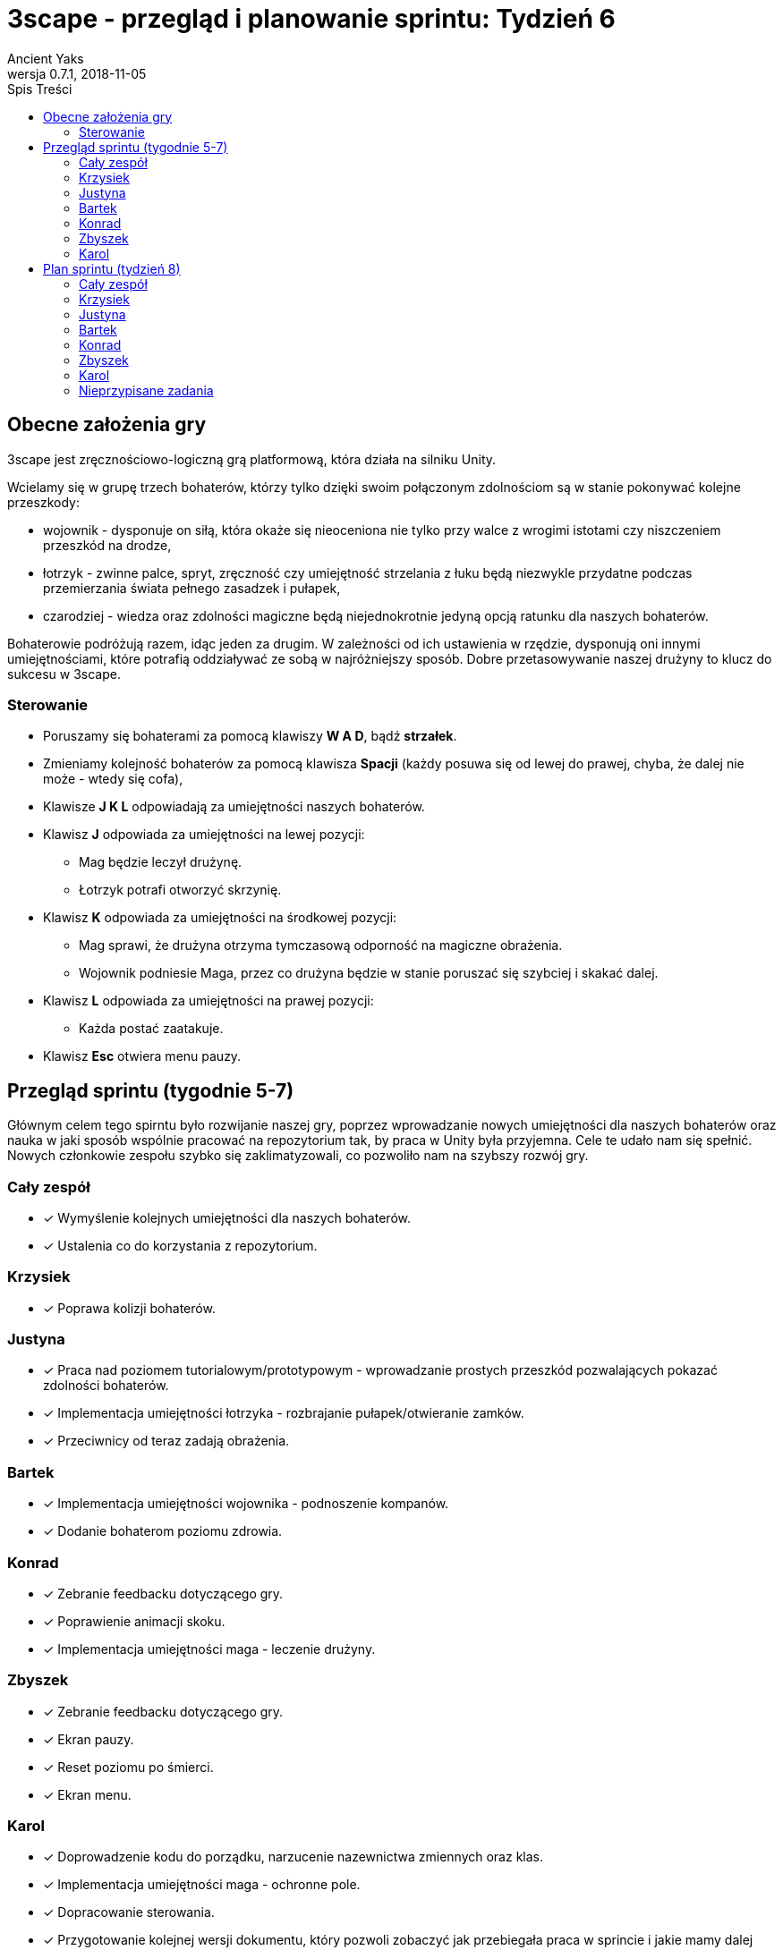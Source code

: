 = 3scape - przegląd i planowanie sprintu: *Tydzień 6*
Ancient Yaks
0.7.1, 2018-11-05
:toc:
:toc-title: Spis Treści
:version-label: Wersja
:icons: font

== Obecne założenia gry

3scape jest zręcznościowo-logiczną grą platformową, która działa na silniku Unity.

Wcielamy się w grupę trzech bohaterów, którzy tylko dzięki swoim połączonym zdolnościom są w stanie pokonywać kolejne przeszkody:

* wojownik - dysponuje on siłą, która okaże się nieoceniona nie tylko przy walce z wrogimi istotami czy niszczeniem przeszkód na drodze,
* łotrzyk - zwinne palce, spryt, zręczność czy umiejętność strzelania z łuku będą niezwykle przydatne podczas przemierzania świata pełnego zasadzek i pułapek, 
* czarodziej - wiedza oraz zdolności magiczne będą niejednokrotnie jedyną opcją ratunku dla naszych bohaterów.

Bohaterowie podróżują razem, idąc jeden za drugim. W zależności od ich ustawienia w rzędzie, dysponują oni innymi umiejętnościami, które potrafią oddziaływać ze sobą w najróżniejszy sposób. Dobre przetasowywanie naszej drużyny to klucz do sukcesu w 3scape.

=== Sterowanie

* Poruszamy się bohaterami za pomocą klawiszy *W A D*, bądź *strzałek*.
* Zmieniamy kolejność bohaterów za pomocą klawisza *Spacji* (każdy posuwa się od lewej do prawej, chyba, że dalej nie może - wtedy się cofa),
* Klawisze *J K L* odpowiadają za umiejętności naszych bohaterów.
* Klawisz *J* odpowiada za umiejętności na lewej pozycji:
** Mag będzie leczył drużynę.
** Łotrzyk potrafi otworzyć skrzynię.
* Klawisz *K* odpowiada za umiejętności na środkowej pozycji:
** Mag sprawi, że drużyna otrzyma tymczasową odporność na magiczne obrażenia.
** Wojownik podniesie Maga, przez co drużyna będzie w stanie poruszać się szybciej i skakać dalej.
* Klawisz *L* odpowiada za umiejętności na prawej pozycji:
** Każda postać zaatakuje.
* Klawisz *Esc* otwiera menu pauzy. 

<<<
== Przegląd sprintu (tygodnie 5-7)

Głównym celem tego spirntu było rozwijanie naszej gry, poprzez wprowadzanie nowych umiejętności dla naszych bohaterów oraz nauka w jaki sposób wspólnie pracować na repozytorium tak, by praca w Unity była przyjemna. Cele te udało nam się spełnić. Nowych członkowie zespołu szybko się zaklimatyzowali, co pozwoliło nam na szybszy rozwój gry.  

=== Cały zespół

* [x] Wymyślenie kolejnych umiejętności dla naszych bohaterów.
* [x] Ustalenia co do korzystania z repozytorium.

=== Krzysiek

* [x] Poprawa kolizji bohaterów.

=== Justyna

* [x] Praca nad poziomem tutorialowym/prototypowym - wprowadzanie prostych przeszkód pozwalających pokazać zdolności bohaterów. 
* [x] Implementacja umiejętności łotrzyka - rozbrajanie pułapek/otwieranie zamków.
* [x] Przeciwnicy od teraz zadają obrażenia.

=== Bartek

* [x] Implementacja umiejętności wojownika - podnoszenie kompanów.
* [x] Dodanie bohaterom poziomu zdrowia.

=== Konrad

* [x] Zebranie feedbacku dotyczącego gry.
* [x] Poprawienie animacji skoku.
* [x] Implementacja umiejętności maga - leczenie drużyny.

=== Zbyszek

* [x] Zebranie feedbacku dotyczącego gry.
* [x] Ekran pauzy.
* [x] Reset poziomu po śmierci.
* [x] Ekran menu.

=== Karol

* [x] Doprowadzenie kodu do porządku, narzucenie nazewnictwa zmiennych oraz klas.
* [x] Implementacja umiejętności maga - ochronne pole.
* [x] Dopracowanie sterowania.
* [x] Przygotowanie kolejnej wersji dokumentu, który pozwoli zobaczyć jak przebiegała praca w sprincie i jakie mamy dalej założenia.

<<<
== Plan sprintu (tydzień 8)

Poniżej przedstawiamy podział obowiązków na najbliższy sprint (tydzień 8). Nie jest to podział stały, a propozycja. Członkowie w zespole dowolnie mogą się zamieniać zadaniami jeżeli wyrażą taką chęć.

=== Cały zespół

* [ ] Wymyślenie kolejnych umiejętności dla naszych bohaterów.
* [ ] Poprawa błędów powstałych na skutek łączenia kodu z różnych gałęzi.
* [ ] Maintenance kodu i projektu.

=== Krzysiek

* [ ] Dodanie wspólnej kolizji.
* [ ] Wprowadzenie timera poziomu.

=== Justyna

* [ ] Dodanie timera dla umiejętności w postaci ładującego się paska. Pozwoli on zorientować się ile czasu zostało danej umiejętności do zakończenia działania (np. otwieranie skrzynek) 
* [ ] Wprowadzenie punktacji poziomu. 

=== Bartek
 
* [ ] Nałożenie na umiejętności długotrwałe (np. przenikanie) dezaktywacji przy zmianie pozycji / blokady zmiany pozycji.
* [ ] Wprowadzenie przewodnika, który będzie przekazywał graczowi wskazówki w grze.

=== Konrad

* [ ] Przygotowanie HUDu, na którym planujemy umieścić ikony obecnie dostępnych umiejętności, stan życia itp -> razem ze Zbyszkiem.

=== Zbyszek

* [ ] Przygotowanie HUDu, na którym planujemy umieścić ikony obecnie dostępnych umiejętności, stan życia itp -> razem z Konradem.

=== Karol

* [ ] Projektowanie poziomu tutorialowym/prototypowym - wprowadzanie prostych przeszkód pozwalających pokazać zdolności bohaterów. 
* [ ] Przygotowanie kolejnej wersji dokumentu, który pozwoli zobaczyć jak przebiegała praca w sprincie i jakie mamy dalej założenia.

=== Nieprzypisane zadania

Tutaj są zadania, którymi będzie się można zająć, jeżeli nasza estymata okazała się nieodpowiednia i ktoś ma za dużo wolnego czasu.

* [ ] Poprawa modelów postaci w grze.
*     _W tym momencie nie przejmujemy się dokładnym wyglądem naszej produkcji. O ile gra nie musi być ładna, tak wypadałoby by modele (oraz ich animacje) zachowywały się w taki sam sposób, pasowały do swoich colliderów, nie działały z opóźnieniem czy demonstrowały to co robią._ 
* [ ] Implementacja umiejętności, którą uznamy za najpotrzebniejszą w tym momencie.
*     _Po burzy mózgów na pewno uda nam się wymyślić nowe umiejętności. Najważniejsza z nich zostanie zaimplementowana przez nowego członka (lub osobę, która boryka się z problemem zbyt dużej ilości wolnego czasu)._
* [ ] Fabuła gry.